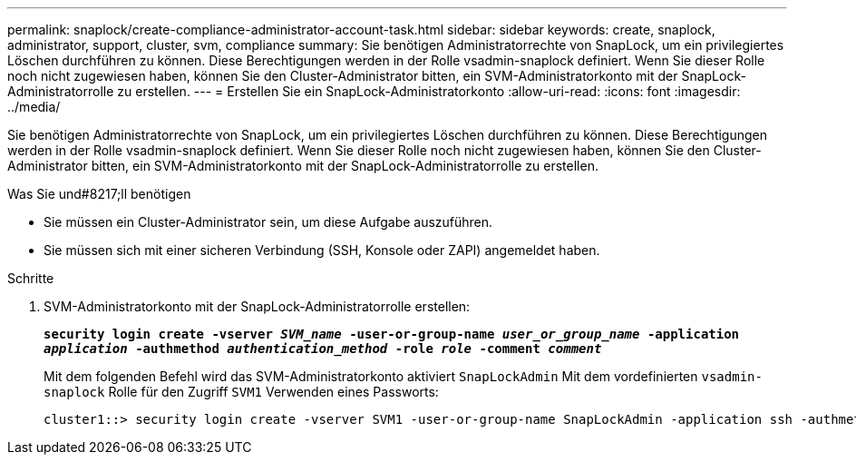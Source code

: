 ---
permalink: snaplock/create-compliance-administrator-account-task.html 
sidebar: sidebar 
keywords: create, snaplock, administrator, support, cluster, svm, compliance 
summary: Sie benötigen Administratorrechte von SnapLock, um ein privilegiertes Löschen durchführen zu können. Diese Berechtigungen werden in der Rolle vsadmin-snaplock definiert. Wenn Sie dieser Rolle noch nicht zugewiesen haben, können Sie den Cluster-Administrator bitten, ein SVM-Administratorkonto mit der SnapLock-Administratorrolle zu erstellen. 
---
= Erstellen Sie ein SnapLock-Administratorkonto
:allow-uri-read: 
:icons: font
:imagesdir: ../media/


[role="lead"]
Sie benötigen Administratorrechte von SnapLock, um ein privilegiertes Löschen durchführen zu können. Diese Berechtigungen werden in der Rolle vsadmin-snaplock definiert. Wenn Sie dieser Rolle noch nicht zugewiesen haben, können Sie den Cluster-Administrator bitten, ein SVM-Administratorkonto mit der SnapLock-Administratorrolle zu erstellen.

.Was Sie und#8217;ll benötigen
* Sie müssen ein Cluster-Administrator sein, um diese Aufgabe auszuführen.
* Sie müssen sich mit einer sicheren Verbindung (SSH, Konsole oder ZAPI) angemeldet haben.


.Schritte
. SVM-Administratorkonto mit der SnapLock-Administratorrolle erstellen:
+
`*security login create -vserver _SVM_name_ -user-or-group-name _user_or_group_name_ -application _application_ -authmethod _authentication_method_ -role _role_ -comment _comment_*`

+
Mit dem folgenden Befehl wird das SVM-Administratorkonto aktiviert `SnapLockAdmin` Mit dem vordefinierten `vsadmin-snaplock` Rolle für den Zugriff `SVM1` Verwenden eines Passworts:

+
[listing]
----
cluster1::> security login create -vserver SVM1 -user-or-group-name SnapLockAdmin -application ssh -authmethod password -role vsadmin-snaplock
----

